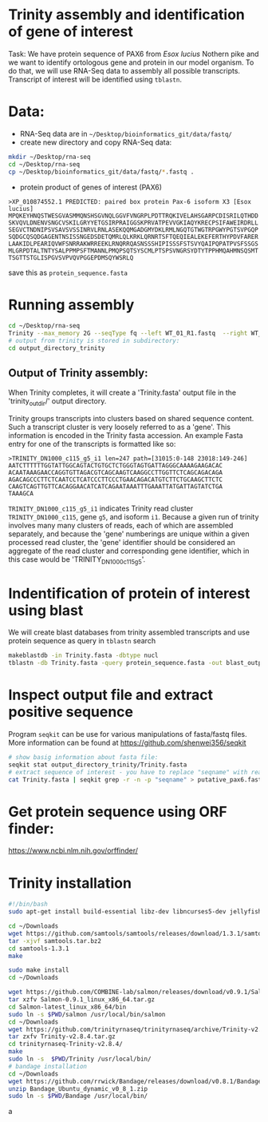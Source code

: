 * Trinity assembly and identification of gene of interest

Task: We have protein sequence of PAX6 from /Esox lucius/ Nothern pike and we
want to identify ortologous gene and protein in our model organism. To do that,
we will use RNA-Seq data to assembly all possible transcripts. Transcript of
interest will be identified using =tblastn=.


* Data:
- RNA-Seq data are in =~/Desktop/bioinformatics_git/data/fastq/=
- create new directory and copy RNA-Seq data:
#+BEGIN_SRC sh
mkdir ~/Desktop/rna-seq
cd ~/Desktop/rna-seq
cp ~/Desktop/bioinformatics_git/data/fastq/*.fastq .
#+END_SRC


- protein product of genes of interest (PAX6)
#+BEGIN_EXAMPLE
>XP_010874552.1 PREDICTED: paired box protein Pax-6 isoform X3 [Esox lucius]
MPQKEYHNQSTWESGVASMMQNSHSGVNQLGGVFVNGRPLPDTTRQKIVELAHSGARPCDISRILQTHDD
SKVQVLDNENVSNGCVSKILGRYYETGSIRPRAIGGSKPRVATPEVVGKIAQYKRECPSIFAWEIRDRLL
SEGVCTNDNIPSVSAVSVSSINRVLRNLASEKQQMGADGMYDKLRMLNGQTGTWGTRPGWYPGTSVPGQP
SQDGCQSQDGAGENTNSISSNGEDSDETQMRLQLKRKLQRNRTSFTQEQIEALEKEFERTHYPDVFARER
LAAKIDLPEARIQVWFSNRRAKWRREEKLRNQRRQASNSSSHIPISSSFSTSVYQAIPQPATPVSFSSGS
MLGRPDTALTNTYSALPPMPSFTMANNLPMQPSQTSYSCMLPTSPSVNGRSYDTYTPPHMQAHMNSQSMT
TSGTTSTGLISPGVSVPVQVPGGEPDMSQYWSRLQ
#+END_EXAMPLE
save this as =protein_sequence.fasta=



* Running assembly

#+BEGIN_SRC sh
cd ~/Desktop/rna-seq
Trinity --max_memory 2G --seqType fq --left WT_01_R1.fastq  --right WT_01_R2.fastq --output output_directory_trinity --CPU 1
# output from trinity is stored in subdirectory:
cd output_directory_trinity
#+END_SRC
** Output of Trinity assembly:
When Trinity completes, it will create a 'Trinity.fasta' output file in the
'trinity_out_dir/' output directory.

Trinity groups transcripts into clusters based on shared sequence content. Such
a transcript cluster is very loosely referred to as a 'gene'. This information
is encoded in the Trinity fasta accession. An example Fasta entry for one of the
transcripts is formatted like so:

#+begin_example
>TRINITY_DN1000_c115_g5_i1 len=247 path=[31015:0-148 23018:149-246]
AATCTTTTTTGGTATTGGCAGTACTGTGCTCTGGGTAGTGATTAGGGCAAAAGAAGACAC
ACAATAAAGAACCAGGTGTTAGACGTCAGCAAGTCAAGGCCTTGGTTCTCAGCAGACAGA
AGACAGCCCTTCTCAATCCTCATCCCTTCCCTGAACAGACATGTCTTCTGCAAGCTTCTC
CAAGTCAGTTGTTCACAGGAACATCATCAGAATAAATTTGAAATTATGATTAGTATCTGA
TAAAGCA
#+end_example
=TRINITY_DN1000_c115_g5_i1= indicates Trinity read cluster
=TRINITY_DN1000_c115=, gene =g5=, and isoform =i1=. Because a given run of
trinity involves many many clusters of reads, each of which are assembled
separately, and because the 'gene' numberings are unique within a given
processed read cluster, the 'gene' identifier should be considered an aggregate
of the read cluster and corresponding gene identifier, which in this case would
be 'TRINITY_DN1000_c115_g5'.

* Indentification of protein of interest using blast
We will create blast databases from trinity assembled transcripts and use
protein sequence as query in =tblastn= search

#+BEGIN_SRC sh
makeblastdb -in Trinity.fasta -dbtype nucl
tblastn -db Trinity.fasta -query protein_sequence.fasta -out blast_output
#+END_SRC

* Inspect output file and extract positive sequence
Program =seqkit= can be use for various manipulations of fasta/fastq files. More
information can be found at https://github.com/shenwei356/seqkit


# TRINITY_DN35_c0_g1_i1 
#+begin_src bash
# show basig information about fasta file:
seqkit stat output_directory_trinity/Trinity.fasta
# extract sequence of interest - you have to replace "seqname" with real name identified using tblatn
cat Trinity.fasta | seqkit grep -r -n -p "seqname" > putative_pax6.fasta
#+end_src

* Get protein sequence using ORF finder:
https://www.ncbi.nlm.nih.gov/orffinder/
 


* Trinity installation
#+BEGIN_SRC sh :tangle trinity_installation.sh :tangle-mode (identity #o755)
#!/bin/bash
sudo apt-get install build-essential libz-dev libncurses5-dev jellyfish bowtie ncbi-blast+ python3-numpy python-numpy cmake

cd ~/Downloads
wget https://github.com/samtools/samtools/releases/download/1.3.1/samtools-1.3.1.tar.bz2 -O samtools.tar.bz2
tar -xjvf samtools.tar.bz2
cd samtools-1.3.1
make

sudo make install
cd ~/Downloads

wget https://github.com/COMBINE-lab/salmon/releases/download/v0.9.1/Salmon-0.9.1_linux_x86_64.tar.gz
tar xzfv Salmon-0.9.1_linux_x86_64.tar.gz
cd Salmon-latest_linux_x86_64/bin
sudo ln -s $PWD/salmon /usr/local/bin/salmon
cd ~/Downloads
wget https://github.com/trinityrnaseq/trinityrnaseq/archive/Trinity-v2.8.4.tar.gz
tar zxfv Trinity-v2.8.4.tar.gz
cd trinityrnaseq-Trinity-v2.8.4/
make
sudo ln -s  $PWD/Trinity /usr/local/bin/
# bandage installation
cd ~/Downloads
wget https://github.com/rrwick/Bandage/releases/download/v0.8.1/Bandage_Ubuntu_dynamic_v0_8_1.zip
unzip Bandage_Ubuntu_dynamic_v0_8_1.zip
sudo ln -s $PWD/Bandage /usr/local/bin/
#+END_SRC
a
